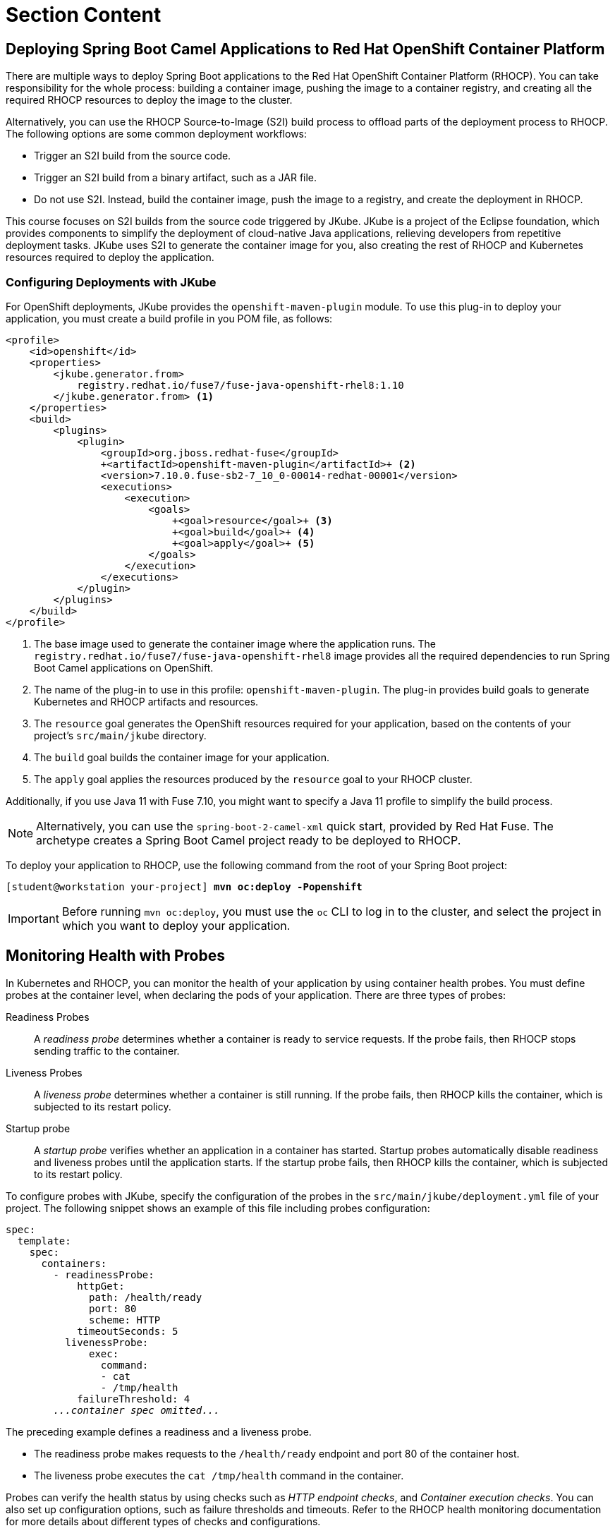 ifndef::backend-docbook5,backend-docbook45[:imagesdir: ../../..]
[id='clouddeploy-lecture']
= Section Content

== Deploying Spring Boot Camel Applications to Red{nbsp}Hat OpenShift Container Platform

There are multiple ways to deploy Spring Boot applications to the Red{nbsp}Hat OpenShift Container Platform (RHOCP).
You can take responsibility for the whole process: building a container image, pushing the image to a container registry, and creating all the required RHOCP resources to deploy the image to the cluster.

Alternatively, you can use the RHOCP Source-to-Image (S2I) build process to offload parts of the deployment process to RHOCP.
The following options are some common deployment workflows:

* Trigger an S2I build from the source code.
* Trigger an S2I build from a binary artifact, such as a JAR file.
* Do not use S2I. Instead, build the container image, push the image to a registry, and create the deployment in RHOCP.

This course focuses on S2I builds from the source code triggered by JKube.
JKube is a project of the Eclipse foundation, which provides components to simplify the deployment of cloud-native Java applications, relieving developers from repetitive deployment tasks.
JKube uses S2I to generate the container image for you, also creating the rest of RHOCP and Kubernetes resources required to deploy the application.

=== Configuring Deployments with JKube

For OpenShift deployments, JKube provides the `+openshift-maven-plugin+` module.
To use this plug-in to deploy your application, you must create a build profile in you POM file, as follows:

[subs=+quotes]
----
<profile>
    <id>openshift</id>
    <properties>
        `<jkube.generator.from>
            registry.redhat.io/fuse7/fuse-java-openshift-rhel8:1.10
        </jkube.generator.from>` <1>
    </properties>
    <build>
        <plugins>
            <plugin>
                <groupId>org.jboss.redhat-fuse</groupId>
                `+<artifactId>openshift-maven-plugin</artifactId>+` <2>
                <version>7.10.0.fuse-sb2-7_10_0-00014-redhat-00001</version>
                <executions>
                    <execution>
                        <goals>
                            `+<goal>resource</goal>+` <3>
                            `+<goal>build</goal>+` <4>
                            `+<goal>apply</goal>+` <5>
                        </goals>
                    </execution>
                </executions>
            </plugin>
        </plugins>
    </build>
</profile>
----

<1> The base image used to generate the container image where the application runs.
The `+registry.redhat.io/fuse7/fuse-java-openshift-rhel8+` image provides all the required dependencies to run Spring Boot Camel applications on OpenShift.
<2> The name of the plug-in to use in this profile: `+openshift-maven-plugin+`.
The plug-in provides build goals to generate Kubernetes and RHOCP artifacts and resources.
<3> The `+resource+` goal generates the OpenShift resources required for your application, based on the contents of your project's `+src/main/jkube+` directory.
<4> The `+build+` goal builds the container image for your application.
<5> The `+apply+` goal applies the resources produced by the `+resource+` goal to your RHOCP cluster.

Additionally, if you use Java 11 with Fuse 7.10, you might want to specify a Java 11 profile to simplify the build process.

[NOTE]
====
Alternatively, you can use the `+spring-boot-2-camel-xml+` quick start, provided by Red{nbsp}Hat Fuse.
The archetype creates a Spring Boot Camel project ready to be deployed to RHOCP.
====

To deploy your application to RHOCP, use the following command from the root of your Spring Boot project:

[subs=quotes]
----
[student@workstation your-project] *mvn oc:deploy -Popenshift*
----

[IMPORTANT]
====
Before running `+mvn oc:deploy+`, you must use the `+oc+` CLI  to log in to the cluster, and select the
project in which you want to deploy your application.
====

== Monitoring Health with Probes

In Kubernetes and RHOCP, you can monitor the health of your application by using container health probes.
You must define probes at the container level, when declaring the pods of your application.
There are three types of probes:

Readiness Probes::
A _readiness probe_ determines whether a container is ready to service requests.
If the probe fails, then RHOCP stops sending traffic to the container.

Liveness Probes::
A _liveness probe_ determines whether a container is still running.
If the probe fails, then RHOCP kills the container, which is subjected to its restart policy.

Startup probe::
A _startup probe_ verifies whether an application in a container has started.
Startup probes automatically disable readiness and liveness probes until the application starts.
If the startup probe fails, then RHOCP kills the container, which is subjected to its restart policy.


To configure probes with JKube, specify the configuration of the probes in the `+src/main/jkube/deployment.yml+` file of your project.
The following snippet shows an example of this file including probes configuration:

[subs=+quotes]
----
spec:
  template:
    spec:
      containers:
        `- readinessProbe:
            httpGet:
              path: /health/ready
              port: 80
              scheme: HTTP
            timeoutSeconds: 5
          livenessProbe:
              exec:
                command:
                - cat
                - /tmp/health
            failureThreshold: 4`
        _...container spec omitted..._
----

The preceding example defines a readiness and a liveness probe.

[compact]
* The readiness probe makes requests to the `+/health/ready+` endpoint and port 80 of the container host.
* The liveness probe executes the `+cat /tmp/health+` command in the container.

Probes can verify the health status by using checks such as _HTTP endpoint checks_, and _Container execution checks_.
You can also set up configuration options, such as failure thresholds and timeouts.
Refer to the RHOCP health monitoring documentation for more details about different types of checks and configurations.

== Exposing Health Endpoints with Spring Boot Actuator

The `+spring-boot-actuator+` module implements a set of production-ready features for Spring Boot applications.
With Actuator, you can easily expose endpoints to audit and monitor applications.

Spring Boot Actuator is preconfigured with default health checks exposed through `+/actuator/health/*+` endpoints.
An endpoint reporting a healthy state returns a `+200 OK+` HTTP code.
Otherwise, the endpoint returns a `+503 Service Unavailable+` HTTP code.

In the Actuator, beans that implement health checks are called ((health indicators)).
Each indicator implements the `+org.springframework.boot.actuate.health.HealthIndicator+` interface.
By implementing this interface, you can define custom health indicators.
For example, you can define an indicator to verify the health of a Camel route, as the following example demonstrates:

[subs=+quotes]
----
@Component
public class MyCamelRouteHealthIndicator implements HealthIndicator {

    _...code omitted..._

    @Override
    public Health health() {
        if (myRouteChecker.isDown()) {
            return Health
                    .down()
                    .withDetail(
                        "Route failed",
                        CamelRouteHealth.getErrorMessage())
                    .build();
        }
        return Health.up().build();
    }

}
----
You can use a simple bean instance, such as `+myRouteChecker+` in the preceding example, to store the health status of a route.
From your route, you can use this bean to set the health status of the route.

=== Actuator Configuration

You can configure Actuator endpoints and health checks in your `+application.properties+` file.
For example:

----
management.endpoint.health.show-details = always <1>
management.health.probes.enabled=true <2>
----

<1> Shows additional details in the `+/actuator/health/+` endpoint for all requests.
When `+show-details+` is activated, Actuator returns more detailed information, such as the uptime, and the result of each registered indicator.
<2> Activates container health probes.

=== Liveness and Readiness Probes

When the `+management.health.probes+` setting is enabled, Actuator enables the following endpoints:

[compact]
* `+/actuator/health/liveness+`
* `+/actuator/health/readiness+`

These endpoints correspond to the liveness and readiness ((health groups)).
A health group is a way to organize multiple indicators together.

By default, the `+readiness+` group only includes the `+readinessState+` indicator.
The `+liveness+` group only includes the `+livenessState+` indicator.

You can add additional indicators to a group with the corresponding configuration parameter, as the following example shows:

----
management.endpoint.health.group.readiness.include=myCustomCheck,readinessState
----

The preceding example uses the `+myCustomCheck+` and `+readinessState+` indicators for the `+readiness+` group.
If any of these indicators report that the health status is `+down+`, then the `+/actuator/health/readiness+` endpoint returns a 503 HTTP error, indicating that the application is not ready.

To map the class name of an indicator to an indicator identifier, Actuator removes the trailing `+HealthIndicator+` from the class name.
Therefore, for the previous example, `+myCustomCheck+` resolves to the `+MyCustomCheckHealthIndicator+` bean.


[role="References"]
[NOTE]
====
https://www.eclipse.org/jkube/docs/openshift-maven-plugin[JKube openshift-maven-plugin]

https://docs.spring.io/spring-boot/docs/2.3.12.RELEASE/reference/html/production-ready-features.html#production-ready-health[Spring Boot 2.3.12.RELEASE - Health Information]

For more information, refer to the _Monitoring application health by using health checks_ chapter in the _OpenShift{nbsp}Container{nbsp}Platform{nbsp}4.6 Applications Guide_ at https://access.redhat.com/documentation/en-us/openshift_container_platform/4.6/html-single/applications/index#application-health

For more information, refer to the _Creating and deploying applications on Fuse on OpenShift_ section in the _Fuse on OpenShift Guide_ at https://access.redhat.com/documentation/en-us/red_hat_fuse/7.10/html-single/fuse_on_openshift_guide/index#create-and-deploy-applications

For more information, refer to the _OpenShift Maven plugin_ appendix in the _Fuse on OpenShift Guide_ at https://access.redhat.com/documentation/en-us/red_hat_fuse/7.10/html-single/fuse_on_openshift_guide/index#openshift-maven-plugin
====
